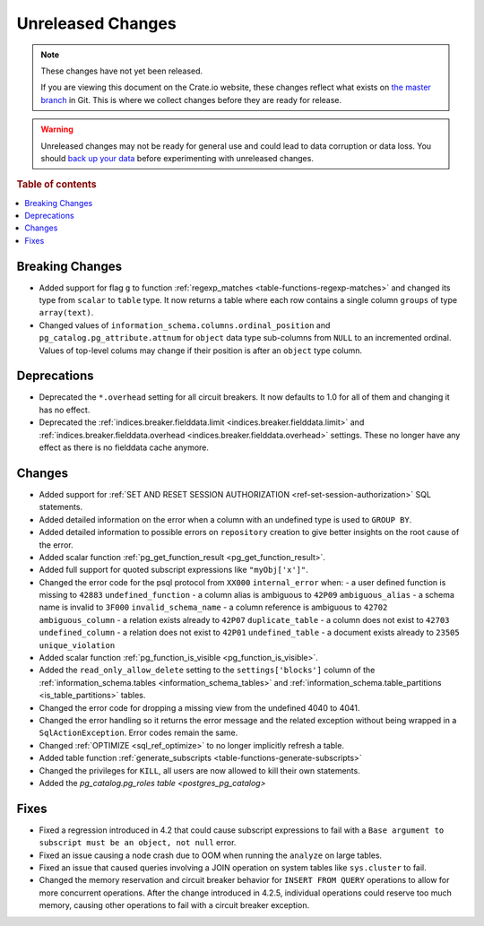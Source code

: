 ==================
Unreleased Changes
==================

.. NOTE::

    These changes have not yet been released.

    If you are viewing this document on the Crate.io website, these changes
    reflect what exists on `the master branch`_ in Git. This is where we
    collect changes before they are ready for release.

.. WARNING::

    Unreleased changes may not be ready for general use and could lead to data
    corruption or data loss. You should `back up your data`_ before
    experimenting with unreleased changes.

.. _the master branch: https://github.com/crate/crate
.. _back up your data: https://crate.io/a/backing-up-and-restoring-crate/

.. DEVELOPER README
.. ================

.. Changes should be recorded here as you are developing CrateDB. When a new
.. release is being cut, changes will be moved to the appropriate release notes
.. file.

.. When resetting this file during a release, leave the headers in place, but
.. add a single paragraph to each section with the word "None".

.. Always cluster items into bigger topics. Link to the documentation whenever feasible.
.. Remember to give the right level of information: Users should understand
.. the impact of the change without going into the depth of tech.

.. rubric:: Table of contents

.. contents::
   :local:


Breaking Changes
================

- Added support for flag ``g`` to function
  :ref:`regexp_matches <table-functions-regexp-matches>` and changed
  its type from ``scalar`` to ``table`` type. It now returns a table where each
  row contains a single column ``groups`` of type ``array(text)``.

- Changed values of ``information_schema.columns.ordinal_position`` and
  ``pg_catalog.pg_attribute.attnum`` for ``object`` data type sub-columns from
  ``NULL`` to an incremented ordinal. Values of top-level colums may change if
  their position is after an ``object`` type column.


Deprecations
============

- Deprecated the ``*.overhead`` setting for all circuit breakers. It now
  defaults to 1.0 for all of them and changing it has no effect.

- Deprecated the :ref:`indices.breaker.fielddata.limit
  <indices.breaker.fielddata.limit>` and
  :ref:`indices.breaker.fielddata.overhead
  <indices.breaker.fielddata.overhead>` settings. These no longer have any
  effect as there is no fielddata cache anymore.


Changes
=======

- Added support for :ref:`SET AND RESET SESSION AUTHORIZATION
  <ref-set-session-authorization>` SQL statements.

- Added detailed information on the error when a column with an undefined type
  is used to ``GROUP BY``.

- Added detailed information to possible errors on ``repository`` creation to
  give better insights on the root cause of the error.

- Added scalar function :ref:`pg_get_function_result <pg_get_function_result>`.

- Added full support for quoted subscript expressions like ``"myObj['x']"``.

- Changed the error code for the psql protocol from ``XX000`` ``internal_error``
  when:
  - a user defined function is missing to ``42883`` ``undefined_function``
  - a column alias is ambiguous to ``42P09`` ``ambiguous_alias``
  - a schema name is invalid to ``3F000`` ``invalid_schema_name``
  - a column reference is ambiguous to ``42702`` ``ambiguous_column``
  - a relation exists already to ``42P07`` ``duplicate_table``
  - a column does not exist to ``42703`` ``undefined_column``
  - a relation does not exist to ``42P01`` ``undefined_table``
  - a document exists already to ``23505`` ``unique_violation``

- Added scalar function :ref:`pg_function_is_visible <pg_function_is_visible>`.

- Added the ``read_only_allow_delete`` setting to the ``settings['blocks']``
  column of the :ref:`information_schema.tables <information_schema_tables>`
  and :ref:`information_schema.table_partitions <is_table_partitions>` tables.

- Changed the error code for dropping a missing view from the undefined 4040
  to 4041.

- Changed the error handling so it returns the error message and the related
  exception without being wrapped in a ``SqlActionException``. Error codes
  remain the same.

- Changed :ref:`OPTIMIZE <sql_ref_optimize>` to no longer implicitly refresh a
  table.

- Added table function :ref:`generate_subscripts <table-functions-generate-subscripts>`

- Changed the privileges for ``KILL``, all users are now allowed to kill their
  own statements.

- Added the `pg_catalog.pg_roles table <postgres_pg_catalog>`


Fixes
=====

- Fixed a regression introduced in 4.2 that could cause subscript expressions
  to fail with a ``Base argument to subscript must be an object, not null``
  error.

- Fixed an issue causing a node crash due to OOM when running the ``analyze``
  on large tables.

- Fixed an issue that caused queries involving a JOIN operation on system
  tables like ``sys.cluster`` to fail.

- Changed the memory reservation and circuit breaker behavior for ``INSERT FROM
  QUERY`` operations to allow for more concurrent operations. After the change
  introduced in 4.2.5, individual operations could reserve too much memory,
  causing other operations to fail with a circuit breaker exception.
